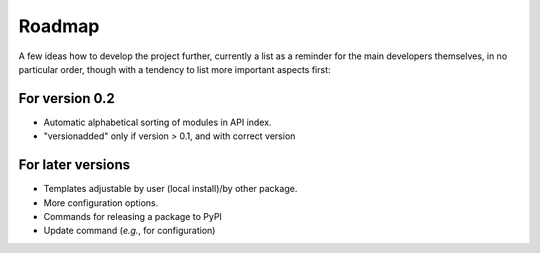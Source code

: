 =======
Roadmap
=======

A few ideas how to develop the project further, currently a list as a reminder for the main developers themselves, in no particular order, though with a tendency to list more important aspects first:


For version 0.2
===============

* Automatic alphabetical sorting of modules in API index.

* "versionadded" only if version > 0.1, and with correct version


For later versions
==================

* Templates adjustable by user (local install)/by other package.

* More configuration options.

* Commands for releasing a package to PyPI

* Update command (*e.g.*, for configuration)
